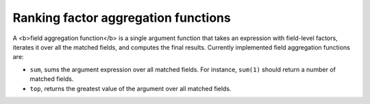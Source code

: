 Ranking factor aggregation functions
~~~~~~~~~~~~~~~~~~~~~~~~~~~~~~~~~~~~

A <b>field aggregation function</b> is a single argument function that
takes an expression with field-level factors, iterates it over all the
matched fields, and computes the final results. Currently implemented
field aggregation functions are:

-  ``sum``, sums the argument expression over all matched fields. For
   instance, ``sum(1)`` should return a number of matched fields.

-  ``top``, returns the greatest value of the argument over all matched
   fields.
